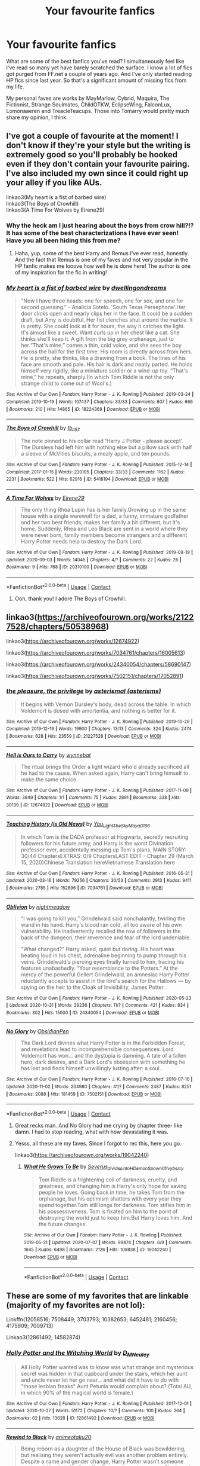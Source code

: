 #+TITLE: Your favourite fanfics

* Your favourite fanfics
:PROPERTIES:
:Author: KinkyQueen96
:Score: 13
:DateUnix: 1605367726.0
:DateShort: 2020-Nov-14
:FlairText: Recommendation
:END:
What are some of the best fanfics you've read? I simultaneously feel like I've read so many yet have barely scratched the surface. I know a lot of fics got purged from FF.net a couple of years ago. And I've only started reading HP fics since last year. So that's a significant amount of missing fics from my life.

My personal faves are works by MayMarlow, Cybrid, Maquira, The Fictionist, Strange Soulmates, ChildOTKW, EclipseWing, FalconLux, Lomonaaeren and TreacleTeacups. Those into Tomarry would pretty much share my opinion, I think.


** I've got a couple of favourite at the moment! I don't know if they're your style but the writing is extremely good so you'll probably be hooked even if they don't contain your favourite pairing. I've also included my own since it could right up your alley if you like AUs.

linkao3(My heart is a fist of barbed wire)\\
linkao3(The Boys of Crowhill)\\
linkao3(A Time For Wolves by Eirene29)
:PROPERTIES:
:Author: IreneC29
:Score: 2
:DateUnix: 1605370233.0
:DateShort: 2020-Nov-14
:END:

*** Why the heck am I just hearing about the boys from crow hill?!? It has some of the best characterizations I have ever seen! Have you all been hiding this from me?
:PROPERTIES:
:Author: Ole_oxenfree
:Score: 3
:DateUnix: 1605392879.0
:DateShort: 2020-Nov-15
:END:

**** Haha, yup, some of the best Harry and Remus I've ever read, honestly. And the fact that Remus is one of my faves and not very popular in the HP fanfic makes me looove how well he is done here! The author is one of my inspiration for the fic in writing!
:PROPERTIES:
:Author: IreneC29
:Score: 3
:DateUnix: 1605395698.0
:DateShort: 2020-Nov-15
:END:


*** [[https://archiveofourown.org/works/18224369][*/My heart is a fist of barbed wire/*]] by [[https://www.archiveofourown.org/users/dwellingondreams/pseuds/dwellingondreams][/dwellingondreams/]]

#+begin_quote
  "Now I have three heads: one for speech, one for sex, and one for second guessing." - Analicia Sotelo. 'South Texas Persephone'.Her door clicks open and nearly clips her in the face. It could be a sudden draft, but Amy is doubtful. Her fist clenches shut around the marble. It is pretty. She could look at it for hours, the way it catches the light. It's almost like a sweet. Want curls up in her chest like a cat. She thinks she'll keep it. A gift from the big grey orphanage, just to her.“That's mine,” comes a thin, cold voice, and she sees the boy across the hall for the first time. His room is directly across from hers. He is pretty, she thinks, like a drawing from a book. The lines of his face are smooth and pale. His hair is dark and neatly parted. He holds himself very rigidly, like a miniature soldier or a wind-up toy. “That's mine,” he repeats, sharply.(In which Tom Riddle is not the only strange child to come out of Wool's.)
#+end_quote

^{/Site/:} ^{Archive} ^{of} ^{Our} ^{Own} ^{*|*} ^{/Fandom/:} ^{Harry} ^{Potter} ^{-} ^{J.} ^{K.} ^{Rowling} ^{*|*} ^{/Published/:} ^{2019-03-24} ^{*|*} ^{/Completed/:} ^{2019-10-19} ^{*|*} ^{/Words/:} ^{107437} ^{*|*} ^{/Chapters/:} ^{33/33} ^{*|*} ^{/Comments/:} ^{607} ^{*|*} ^{/Kudos/:} ^{666} ^{*|*} ^{/Bookmarks/:} ^{210} ^{*|*} ^{/Hits/:} ^{14865} ^{*|*} ^{/ID/:} ^{18224369} ^{*|*} ^{/Download/:} ^{[[https://archiveofourown.org/downloads/18224369/My%20heart%20is%20a%20fist%20of.epub?updated_at=1599428598][EPUB]]} ^{or} ^{[[https://archiveofourown.org/downloads/18224369/My%20heart%20is%20a%20fist%20of.mobi?updated_at=1599428598][MOBI]]}

--------------

[[https://archiveofourown.org/works/5418194][*/The Boys of Crowhill/*]] by [[https://www.archiveofourown.org/users/tb_ll57/pseuds/tb_ll57][/tb_ll57/]]

#+begin_quote
  The note pinned to his collar read 'Harry J Potter - please accept'. The Dursleys had left him with nothing else but a pillow sack with half a sleeve of McVities biscuits, a mealy apple, and ten pounds.
#+end_quote

^{/Site/:} ^{Archive} ^{of} ^{Our} ^{Own} ^{*|*} ^{/Fandom/:} ^{Harry} ^{Potter} ^{-} ^{J.} ^{K.} ^{Rowling} ^{*|*} ^{/Published/:} ^{2015-12-14} ^{*|*} ^{/Completed/:} ^{2017-01-15} ^{*|*} ^{/Words/:} ^{230195} ^{*|*} ^{/Chapters/:} ^{33/33} ^{*|*} ^{/Comments/:} ^{1162} ^{*|*} ^{/Kudos/:} ^{2231} ^{*|*} ^{/Bookmarks/:} ^{522} ^{*|*} ^{/Hits/:} ^{62916} ^{*|*} ^{/ID/:} ^{5418194} ^{*|*} ^{/Download/:} ^{[[https://archiveofourown.org/downloads/5418194/The%20Boys%20of%20Crowhill.epub?updated_at=1602362627][EPUB]]} ^{or} ^{[[https://archiveofourown.org/downloads/5418194/The%20Boys%20of%20Crowhill.mobi?updated_at=1602362627][MOBI]]}

--------------

[[https://archiveofourown.org/works/20310100][*/A Time For Wolves/*]] by [[https://www.archiveofourown.org/users/Eirene29/pseuds/Eirene29][/Eirene29/]]

#+begin_quote
  The only thing Rhea Lupin has is her family.Growing up in the same house with a single werewolf for a dad, a funny, immature godfather and her two best friends, makes her family a bit different, but it's home. Suddenly, Rhea and Leo Black are sent in a world where they were never born, family members become strangers and a different Harry Potter needs help to destroy the Dark Lord.
#+end_quote

^{/Site/:} ^{Archive} ^{of} ^{Our} ^{Own} ^{*|*} ^{/Fandom/:} ^{Harry} ^{Potter} ^{-} ^{J.} ^{K.} ^{Rowling} ^{*|*} ^{/Published/:} ^{2019-08-19} ^{*|*} ^{/Updated/:} ^{2020-09-03} ^{*|*} ^{/Words/:} ^{14045} ^{*|*} ^{/Chapters/:} ^{4/?} ^{*|*} ^{/Comments/:} ^{22} ^{*|*} ^{/Kudos/:} ^{26} ^{*|*} ^{/Bookmarks/:} ^{9} ^{*|*} ^{/Hits/:} ^{768} ^{*|*} ^{/ID/:} ^{20310100} ^{*|*} ^{/Download/:} ^{[[https://archiveofourown.org/downloads/20310100/A%20Time%20For%20Wolves.epub?updated_at=1601742743][EPUB]]} ^{or} ^{[[https://archiveofourown.org/downloads/20310100/A%20Time%20For%20Wolves.mobi?updated_at=1601742743][MOBI]]}

--------------

*FanfictionBot*^{2.0.0-beta} | [[https://github.com/FanfictionBot/reddit-ffn-bot/wiki/Usage][Usage]] | [[https://www.reddit.com/message/compose?to=tusing][Contact]]
:PROPERTIES:
:Author: FanfictionBot
:Score: 2
:DateUnix: 1605370259.0
:DateShort: 2020-Nov-14
:END:

**** Ooh, thank you! I adore The Boys of Crowhill.
:PROPERTIES:
:Author: KinkyQueen96
:Score: 3
:DateUnix: 1605371574.0
:DateShort: 2020-Nov-14
:END:


** linkao3([[https://archiveofourown.org/works/21227528/chapters/50538968]])

linkao3([[https://archiveofourown.org/works/12674922]])

linkao3([[https://archiveofourown.org/works/7034761/chapters/16005613]])

linkao3([[https://archiveofourown.org/works/24340054/chapters/58690147]])

linkao3([[https://archiveofourown.org/works/7502151/chapters/17052891]])
:PROPERTIES:
:Author: Llolola
:Score: 1
:DateUnix: 1605373324.0
:DateShort: 2020-Nov-14
:END:

*** [[https://archiveofourown.org/works/21227528][*/the pleasure, the privilege/*]] by [[https://www.archiveofourown.org/users/asterisms/pseuds/asterismal][/asterismal (asterisms)/]]

#+begin_quote
  It begins with Vernon Dursley's body, dead across the table.  In which Voldemort is dosed with amortentia, and nothing is better for it.
#+end_quote

^{/Site/:} ^{Archive} ^{of} ^{Our} ^{Own} ^{*|*} ^{/Fandom/:} ^{Harry} ^{Potter} ^{-} ^{J.} ^{K.} ^{Rowling} ^{*|*} ^{/Published/:} ^{2019-10-29} ^{*|*} ^{/Completed/:} ^{2019-12-19} ^{*|*} ^{/Words/:} ^{19900} ^{*|*} ^{/Chapters/:} ^{13/13} ^{*|*} ^{/Comments/:} ^{324} ^{*|*} ^{/Kudos/:} ^{2474} ^{*|*} ^{/Bookmarks/:} ^{628} ^{*|*} ^{/Hits/:} ^{23559} ^{*|*} ^{/ID/:} ^{21227528} ^{*|*} ^{/Download/:} ^{[[https://archiveofourown.org/downloads/21227528/the%20pleasure%20the.epub?updated_at=1605115318][EPUB]]} ^{or} ^{[[https://archiveofourown.org/downloads/21227528/the%20pleasure%20the.mobi?updated_at=1605115318][MOBI]]}

--------------

[[https://archiveofourown.org/works/12674922][*/Hell is Ours to Carry/*]] by [[https://www.archiveofourown.org/users/wynnebat/pseuds/wynnebat][/wynnebat/]]

#+begin_quote
  The ritual brings the Order a light wizard who'd already sacrificed all he had to the cause. When asked again, Harry can't bring himself to make the same choice.
#+end_quote

^{/Site/:} ^{Archive} ^{of} ^{Our} ^{Own} ^{*|*} ^{/Fandom/:} ^{Harry} ^{Potter} ^{-} ^{J.} ^{K.} ^{Rowling} ^{*|*} ^{/Published/:} ^{2017-11-09} ^{*|*} ^{/Words/:} ^{3849} ^{*|*} ^{/Chapters/:} ^{1/1} ^{*|*} ^{/Comments/:} ^{75} ^{*|*} ^{/Kudos/:} ^{2891} ^{*|*} ^{/Bookmarks/:} ^{338} ^{*|*} ^{/Hits/:} ^{30139} ^{*|*} ^{/ID/:} ^{12674922} ^{*|*} ^{/Download/:} ^{[[https://archiveofourown.org/downloads/12674922/Hell%20is%20Ours%20to%20Carry.epub?updated_at=1599592901][EPUB]]} ^{or} ^{[[https://archiveofourown.org/downloads/12674922/Hell%20is%20Ours%20to%20Carry.mobi?updated_at=1599592901][MOBI]]}

--------------

[[https://archiveofourown.org/works/7034761][*/Teaching History (is Old News)/*]] by [[https://www.archiveofourown.org/users/You_Light_The_Sky/pseuds/You_Light_The_Sky/users/Maya_0196/pseuds/Maya_0196][/You_Light_The_SkyMaya_0196/]]

#+begin_quote
  In which Tom is the DADA professor at Hogwarts, secretly recruiting followers for his future army, and Harry is the worst Divination professor ever, accidentally messing up Tom's plans. MAIN STORY: 30/44 ChaptersEXTRAS: 0/9 ChaptersLAST EDIT - Chapter 29 (March 15, 2020)Chinese Translation hereVietnamese Translation here
#+end_quote

^{/Site/:} ^{Archive} ^{of} ^{Our} ^{Own} ^{*|*} ^{/Fandom/:} ^{Harry} ^{Potter} ^{-} ^{J.} ^{K.} ^{Rowling} ^{*|*} ^{/Published/:} ^{2016-05-31} ^{*|*} ^{/Updated/:} ^{2020-03-16} ^{*|*} ^{/Words/:} ^{79256} ^{*|*} ^{/Chapters/:} ^{30/53} ^{*|*} ^{/Comments/:} ^{2913} ^{*|*} ^{/Kudos/:} ^{9411} ^{*|*} ^{/Bookmarks/:} ^{2785} ^{*|*} ^{/Hits/:} ^{152896} ^{*|*} ^{/ID/:} ^{7034761} ^{*|*} ^{/Download/:} ^{[[https://archiveofourown.org/downloads/7034761/Teaching%20History%20is%20Old.epub?updated_at=1602590978][EPUB]]} ^{or} ^{[[https://archiveofourown.org/downloads/7034761/Teaching%20History%20is%20Old.mobi?updated_at=1602590978][MOBI]]}

--------------

[[https://archiveofourown.org/works/24340054][*/Oblivion/*]] by [[https://www.archiveofourown.org/users/nightmeadow/pseuds/nightmeadow][/nightmeadow/]]

#+begin_quote
  “I was going to kill you,” Grindelwald said nonchalantly, twirling the wand in his hand. Harry's blood ran cold, all too aware of his own vulnerability. He inadvertently recalled the row of followers in the back of the dungeon, their reverence and fear of the lord undeniable.

  "What changed?" Harry asked, quiet but daring. His heart was beating loud in his chest, adrenaline beginning to pump through his veins. Grindelwald's piercing eyes finally turned to him, tracing his features unabashedly. “Your resemblance to the Potters.” At the mercy of the powerful Gellert Grindelwald, an amnesiac Harry Potter reluctantly accepts to assist in the lord's search for the Hallows --- by spying on the heir to the Cloak of Invisibility, James Potter.
#+end_quote

^{/Site/:} ^{Archive} ^{of} ^{Our} ^{Own} ^{*|*} ^{/Fandom/:} ^{Harry} ^{Potter} ^{-} ^{J.} ^{K.} ^{Rowling} ^{*|*} ^{/Published/:} ^{2020-05-23} ^{*|*} ^{/Updated/:} ^{2020-10-31} ^{*|*} ^{/Words/:} ^{39236} ^{*|*} ^{/Chapters/:} ^{11/?} ^{*|*} ^{/Comments/:} ^{421} ^{*|*} ^{/Kudos/:} ^{834} ^{*|*} ^{/Bookmarks/:} ^{302} ^{*|*} ^{/Hits/:} ^{15000} ^{*|*} ^{/ID/:} ^{24340054} ^{*|*} ^{/Download/:} ^{[[https://archiveofourown.org/downloads/24340054/Oblivion.epub?updated_at=1604630599][EPUB]]} ^{or} ^{[[https://archiveofourown.org/downloads/24340054/Oblivion.mobi?updated_at=1604630599][MOBI]]}

--------------

[[https://archiveofourown.org/works/7502151][*/No Glory/*]] by [[https://www.archiveofourown.org/users/ObsidianPen/pseuds/ObsidianPen][/ObsidianPen/]]

#+begin_quote
  The Dark Lord divines what Harry Potter is in the Forbidden Forest, and revelations lead to incomprehensible consequences. Lord Voldemort has won... and the dystopia is damning. A tale of a fallen hero, dark desires, and a Dark Lord's obsession with something he has lost and finds himself unwillingly lusting after: a soul.
#+end_quote

^{/Site/:} ^{Archive} ^{of} ^{Our} ^{Own} ^{*|*} ^{/Fandom/:} ^{Harry} ^{Potter} ^{-} ^{J.} ^{K.} ^{Rowling} ^{*|*} ^{/Published/:} ^{2016-07-16} ^{*|*} ^{/Updated/:} ^{2020-11-02} ^{*|*} ^{/Words/:} ^{204980} ^{*|*} ^{/Chapters/:} ^{41/?} ^{*|*} ^{/Comments/:} ^{2487} ^{*|*} ^{/Kudos/:} ^{8251} ^{*|*} ^{/Bookmarks/:} ^{2088} ^{*|*} ^{/Hits/:} ^{181459} ^{*|*} ^{/ID/:} ^{7502151} ^{*|*} ^{/Download/:} ^{[[https://archiveofourown.org/downloads/7502151/No%20Glory.epub?updated_at=1604338927][EPUB]]} ^{or} ^{[[https://archiveofourown.org/downloads/7502151/No%20Glory.mobi?updated_at=1604338927][MOBI]]}

--------------

*FanfictionBot*^{2.0.0-beta} | [[https://github.com/FanfictionBot/reddit-ffn-bot/wiki/Usage][Usage]] | [[https://www.reddit.com/message/compose?to=tusing][Contact]]
:PROPERTIES:
:Author: FanfictionBot
:Score: 2
:DateUnix: 1605373359.0
:DateShort: 2020-Nov-14
:END:

**** Great recks man. And No Glory had me crying by chapter three- like damn. I had to stop reading, what with how devastating it was.
:PROPERTIES:
:Author: GwainesKnightlyBalls
:Score: 1
:DateUnix: 1605418777.0
:DateShort: 2020-Nov-15
:END:


**** Yesss, all these are my faves. Since I forgot to rec this, here you go.

linkao3([[https://archiveofourown.org/works/19042240]])
:PROPERTIES:
:Author: KinkyQueen96
:Score: 1
:DateUnix: 1605420081.0
:DateShort: 2020-Nov-15
:END:

***** [[https://archiveofourown.org/works/19042240][*/What He Grows To Be/*]] by [[https://www.archiveofourown.org/users/Severus_divides_into_H/pseuds/Severus_divides_into_H/users/DemonSpawn_01/pseuds/DemonSpawn_01/users/Ivyberry/pseuds/Ivyberry][/Severus_divides_into_HDemonSpawn_01Ivyberry/]]

#+begin_quote
  Tom Riddle is a frightening coil of darkness, cruelty, and greatness, and changing him is Harry's only hope for saving people he loves. Going back in time, he takes Tom from the orphanage, but his optimism shatters with every year they spend together.Tom still longs for darkness. Tom stifles him in his possessiveness. Tom is fixated on him to the point of destroying the world just to keep him.But Harry loves him. And the future changes.
#+end_quote

^{/Site/:} ^{Archive} ^{of} ^{Our} ^{Own} ^{*|*} ^{/Fandom/:} ^{Harry} ^{Potter} ^{-} ^{J.} ^{K.} ^{Rowling} ^{*|*} ^{/Published/:} ^{2019-05-31} ^{*|*} ^{/Updated/:} ^{2020-07-07} ^{*|*} ^{/Words/:} ^{99474} ^{*|*} ^{/Chapters/:} ^{6/9} ^{*|*} ^{/Comments/:} ^{1645} ^{*|*} ^{/Kudos/:} ^{6498} ^{*|*} ^{/Bookmarks/:} ^{2126} ^{*|*} ^{/Hits/:} ^{109838} ^{*|*} ^{/ID/:} ^{19042240} ^{*|*} ^{/Download/:} ^{[[https://archiveofourown.org/downloads/19042240/What%20He%20Grows%20To%20Be.epub?updated_at=1605205036][EPUB]]} ^{or} ^{[[https://archiveofourown.org/downloads/19042240/What%20He%20Grows%20To%20Be.mobi?updated_at=1605205036][MOBI]]}

--------------

*FanfictionBot*^{2.0.0-beta} | [[https://github.com/FanfictionBot/reddit-ffn-bot/wiki/Usage][Usage]] | [[https://www.reddit.com/message/compose?to=tusing][Contact]]
:PROPERTIES:
:Author: FanfictionBot
:Score: 2
:DateUnix: 1605420097.0
:DateShort: 2020-Nov-15
:END:


** These are some of my favorites that are linkable (majority of my favorites are not lol):

Linkffn(12058516; 7508449; 3703793; 10382653; 6452481; 2160456; 4175909; 7009713)

Linkao3(12861492; 14582874)
:PROPERTIES:
:Author: kayjayme813
:Score: 1
:DateUnix: 1605391261.0
:DateShort: 2020-Nov-15
:END:

*** [[https://archiveofourown.org/works/12861492][*/Holly Potter and the Witching World/*]] by [[https://www.archiveofourown.org/users/D_M_Nealey/pseuds/D_M_Nealey][/D_M_Nealey/]]

#+begin_quote
  All Holly Potter wanted was to know was what strange and mysterious secret was hidden in that cupboard under the stairs, which her aunt and uncle never let her go near... and what did it have to do with "those lesbian freaks" Aunt Petunia would complain about? (Total AU, in which 90% of the magical world is female.)
#+end_quote

^{/Site/:} ^{Archive} ^{of} ^{Our} ^{Own} ^{*|*} ^{/Fandom/:} ^{Harry} ^{Potter} ^{-} ^{J.} ^{K.} ^{Rowling} ^{*|*} ^{/Published/:} ^{2017-12-01} ^{*|*} ^{/Updated/:} ^{2020-10-27} ^{*|*} ^{/Words/:} ^{51172} ^{*|*} ^{/Chapters/:} ^{10/?} ^{*|*} ^{/Comments/:} ^{100} ^{*|*} ^{/Kudos/:} ^{264} ^{*|*} ^{/Bookmarks/:} ^{62} ^{*|*} ^{/Hits/:} ^{13628} ^{*|*} ^{/ID/:} ^{12861492} ^{*|*} ^{/Download/:} ^{[[https://archiveofourown.org/downloads/12861492/Holly%20Potter%20and%20the.epub?updated_at=1603798113][EPUB]]} ^{or} ^{[[https://archiveofourown.org/downloads/12861492/Holly%20Potter%20and%20the.mobi?updated_at=1603798113][MOBI]]}

--------------

[[https://archiveofourown.org/works/14582874][*/Rewind to Black/*]] by [[https://www.archiveofourown.org/users/animeotaku20/pseuds/animeotaku20][/animeotaku20/]]

#+begin_quote
  Being reborn as a daughter of the House of Black was bewildering, but realising they weren't actually evil was another problem entirely. Despite a name and gender change, Harry Potter wasn't someone who would let their family suffer for no reason. Lyra was a Black, and Blacks protect their own.
#+end_quote

^{/Site/:} ^{Archive} ^{of} ^{Our} ^{Own} ^{*|*} ^{/Fandom/:} ^{Harry} ^{Potter} ^{-} ^{J.} ^{K.} ^{Rowling} ^{*|*} ^{/Published/:} ^{2018-05-08} ^{*|*} ^{/Updated/:} ^{2020-04-27} ^{*|*} ^{/Words/:} ^{81847} ^{*|*} ^{/Chapters/:} ^{13/?} ^{*|*} ^{/Comments/:} ^{724} ^{*|*} ^{/Kudos/:} ^{3041} ^{*|*} ^{/Bookmarks/:} ^{1374} ^{*|*} ^{/Hits/:} ^{56537} ^{*|*} ^{/ID/:} ^{14582874} ^{*|*} ^{/Download/:} ^{[[https://archiveofourown.org/downloads/14582874/Rewind%20to%20Black.epub?updated_at=1588012125][EPUB]]} ^{or} ^{[[https://archiveofourown.org/downloads/14582874/Rewind%20to%20Black.mobi?updated_at=1588012125][MOBI]]}

--------------

[[https://www.fanfiction.net/s/12058516/1/][*/The Reclamation of Black Magic/*]] by [[https://www.fanfiction.net/u/5869599/ShayaLonnie][/ShayaLonnie/]]

#+begin_quote
  Harry Potter's family isn't only at Number 4 Privet Drive. Unaware to even Dumbledore, an upheaval is approaching. The Ancient and Noble House of Black is reclaiming their power and changing the future of the magical world. *Updated Sporadically---Not Abandoned*
#+end_quote

^{/Site/:} ^{fanfiction.net} ^{*|*} ^{/Category/:} ^{Harry} ^{Potter} ^{*|*} ^{/Rated/:} ^{Fiction} ^{M} ^{*|*} ^{/Chapters/:} ^{39} ^{*|*} ^{/Words/:} ^{199,026} ^{*|*} ^{/Reviews/:} ^{8,434} ^{*|*} ^{/Favs/:} ^{11,465} ^{*|*} ^{/Follows/:} ^{15,588} ^{*|*} ^{/Updated/:} ^{3/14/2019} ^{*|*} ^{/Published/:} ^{7/19/2016} ^{*|*} ^{/id/:} ^{12058516} ^{*|*} ^{/Language/:} ^{English} ^{*|*} ^{/Genre/:} ^{Family/Drama} ^{*|*} ^{/Characters/:} ^{<Harry} ^{P.,} ^{Hermione} ^{G.>} ^{Sirius} ^{B.,} ^{Dorea} ^{Black/Potter} ^{*|*} ^{/Download/:} ^{[[http://www.ff2ebook.com/old/ffn-bot/index.php?id=12058516&source=ff&filetype=epub][EPUB]]} ^{or} ^{[[http://www.ff2ebook.com/old/ffn-bot/index.php?id=12058516&source=ff&filetype=mobi][MOBI]]}

--------------

[[https://www.fanfiction.net/s/7508449/1/][*/Session Transcripts/*]] by [[https://www.fanfiction.net/u/1715129/lastcrazyhorn][/lastcrazyhorn/]]

#+begin_quote
  What happens when a brain damaged Harry and a transgender Hermione both get sorted into Slytherin? Snape's not sure, but he thinks it's likely to be an interesting term. This story follows various first years through the trials of their first year.
#+end_quote

^{/Site/:} ^{fanfiction.net} ^{*|*} ^{/Category/:} ^{Harry} ^{Potter} ^{*|*} ^{/Rated/:} ^{Fiction} ^{T} ^{*|*} ^{/Chapters/:} ^{25} ^{*|*} ^{/Words/:} ^{134,660} ^{*|*} ^{/Reviews/:} ^{2,587} ^{*|*} ^{/Favs/:} ^{4,276} ^{*|*} ^{/Follows/:} ^{4,791} ^{*|*} ^{/Updated/:} ^{7/8/2017} ^{*|*} ^{/Published/:} ^{10/30/2011} ^{*|*} ^{/id/:} ^{7508449} ^{*|*} ^{/Language/:} ^{English} ^{*|*} ^{/Genre/:} ^{Hurt/Comfort/Friendship} ^{*|*} ^{/Characters/:} ^{Severus} ^{S.,} ^{Harry} ^{P.} ^{*|*} ^{/Download/:} ^{[[http://www.ff2ebook.com/old/ffn-bot/index.php?id=7508449&source=ff&filetype=epub][EPUB]]} ^{or} ^{[[http://www.ff2ebook.com/old/ffn-bot/index.php?id=7508449&source=ff&filetype=mobi][MOBI]]}

--------------

[[https://www.fanfiction.net/s/3703793/1/][*/The Unbreakable Vow/*]] by [[https://www.fanfiction.net/u/16429/Ash-Darklighter][/Ash Darklighter/]]

#+begin_quote
  Strange lights are seen across a deserted country lane. The wizarding world is calling him home.
#+end_quote

^{/Site/:} ^{fanfiction.net} ^{*|*} ^{/Category/:} ^{Harry} ^{Potter} ^{*|*} ^{/Rated/:} ^{Fiction} ^{T} ^{*|*} ^{/Chapters/:} ^{37} ^{*|*} ^{/Words/:} ^{264,559} ^{*|*} ^{/Reviews/:} ^{1,766} ^{*|*} ^{/Favs/:} ^{1,973} ^{*|*} ^{/Follows/:} ^{2,150} ^{*|*} ^{/Updated/:} ^{2/24/2013} ^{*|*} ^{/Published/:} ^{8/5/2007} ^{*|*} ^{/id/:} ^{3703793} ^{*|*} ^{/Language/:} ^{English} ^{*|*} ^{/Genre/:} ^{Drama/Romance} ^{*|*} ^{/Characters/:} ^{Harry} ^{P.,} ^{Ginny} ^{W.} ^{*|*} ^{/Download/:} ^{[[http://www.ff2ebook.com/old/ffn-bot/index.php?id=3703793&source=ff&filetype=epub][EPUB]]} ^{or} ^{[[http://www.ff2ebook.com/old/ffn-bot/index.php?id=3703793&source=ff&filetype=mobi][MOBI]]}

--------------

[[https://www.fanfiction.net/s/10382653/1/][*/Blood Binding/*]] by [[https://www.fanfiction.net/u/4636104/SphinxScribe][/SphinxScribe/]]

#+begin_quote
  The blood magic used in Little Hangleton Graveyard does more than grant Lord Voldemort bodily form; it also brings Lily and James Potter back from the dead. OoTP AU but follows OoTP closely. Lily/James, Jily
#+end_quote

^{/Site/:} ^{fanfiction.net} ^{*|*} ^{/Category/:} ^{Harry} ^{Potter} ^{*|*} ^{/Rated/:} ^{Fiction} ^{T} ^{*|*} ^{/Chapters/:} ^{43} ^{*|*} ^{/Words/:} ^{114,345} ^{*|*} ^{/Reviews/:} ^{1,133} ^{*|*} ^{/Favs/:} ^{2,428} ^{*|*} ^{/Follows/:} ^{1,349} ^{*|*} ^{/Updated/:} ^{7/8/2014} ^{*|*} ^{/Published/:} ^{5/27/2014} ^{*|*} ^{/Status/:} ^{Complete} ^{*|*} ^{/id/:} ^{10382653} ^{*|*} ^{/Language/:} ^{English} ^{*|*} ^{/Genre/:} ^{Family/Friendship} ^{*|*} ^{/Characters/:} ^{<James} ^{P.,} ^{Lily} ^{Evans} ^{P.>} ^{Harry} ^{P.,} ^{Sirius} ^{B.} ^{*|*} ^{/Download/:} ^{[[http://www.ff2ebook.com/old/ffn-bot/index.php?id=10382653&source=ff&filetype=epub][EPUB]]} ^{or} ^{[[http://www.ff2ebook.com/old/ffn-bot/index.php?id=10382653&source=ff&filetype=mobi][MOBI]]}

--------------

[[https://www.fanfiction.net/s/6452481/1/][*/Gryffindors Never Die/*]] by [[https://www.fanfiction.net/u/1004602/ChipmonkOnSpeed][/ChipmonkOnSpeed/]]

#+begin_quote
  Harry and Ron, both 58 and both alcoholics, are sent back to their 4th year and given a chance to do everything again. Will they be able to do it right this time? Or will history repeat itself? Canon to Epilogue, then not so much... (Reworked)
#+end_quote

^{/Site/:} ^{fanfiction.net} ^{*|*} ^{/Category/:} ^{Harry} ^{Potter} ^{*|*} ^{/Rated/:} ^{Fiction} ^{M} ^{*|*} ^{/Chapters/:} ^{18} ^{*|*} ^{/Words/:} ^{74,394} ^{*|*} ^{/Reviews/:} ^{729} ^{*|*} ^{/Favs/:} ^{3,830} ^{*|*} ^{/Follows/:} ^{1,195} ^{*|*} ^{/Updated/:} ^{12/29/2010} ^{*|*} ^{/Published/:} ^{11/4/2010} ^{*|*} ^{/Status/:} ^{Complete} ^{*|*} ^{/id/:} ^{6452481} ^{*|*} ^{/Language/:} ^{English} ^{*|*} ^{/Genre/:} ^{Humor/Friendship} ^{*|*} ^{/Characters/:} ^{Harry} ^{P.,} ^{Ron} ^{W.} ^{*|*} ^{/Download/:} ^{[[http://www.ff2ebook.com/old/ffn-bot/index.php?id=6452481&source=ff&filetype=epub][EPUB]]} ^{or} ^{[[http://www.ff2ebook.com/old/ffn-bot/index.php?id=6452481&source=ff&filetype=mobi][MOBI]]}

--------------

*FanfictionBot*^{2.0.0-beta} | [[https://github.com/FanfictionBot/reddit-ffn-bot/wiki/Usage][Usage]] | [[https://www.reddit.com/message/compose?to=tusing][Contact]]
:PROPERTIES:
:Author: FanfictionBot
:Score: 3
:DateUnix: 1605391297.0
:DateShort: 2020-Nov-15
:END:

**** Oh thank you. I haven't read any of these so I'm excited. I remember reading a ShayaLonnie story with the main pairing Hermione/James.
:PROPERTIES:
:Author: KinkyQueen96
:Score: 2
:DateUnix: 1605420192.0
:DateShort: 2020-Nov-15
:END:


** What he grows to be ( harrytom)

What souls are made of ( harrytom)

My soul not ( harrytom)

Unlikely ( harrytom)

Transfigurations by Resonant ( drarry)

The truth about Harry

At your service ( drarry)
:PROPERTIES:
:Author: Agora1992
:Score: 1
:DateUnix: 1605402576.0
:DateShort: 2020-Nov-15
:END:

*** Links please bro?
:PROPERTIES:
:Author: GwainesKnightlyBalls
:Score: 1
:DateUnix: 1605419029.0
:DateShort: 2020-Nov-15
:END:

**** [[https://archiveofourown.org/works/59676?view_adult=true]]

[[https://archiveofourown.org/works/11449983]]

[[https://archiveofourown.org/works/100528]]

[[https://archiveofourown.org/works/319257/chapters/513333]]
:PROPERTIES:
:Author: Agora1992
:Score: 2
:DateUnix: 1605434502.0
:DateShort: 2020-Nov-15
:END:


**** linkao3([[https://archiveofourown.org/works/19042240]])

linkao3([[https://archiveofourown.org/works/17658731]])

linkao3([[https://archiveofourown.org/works/19121131]])
:PROPERTIES:
:Author: KinkyQueen96
:Score: 1
:DateUnix: 1605419968.0
:DateShort: 2020-Nov-15
:END:

***** [[https://archiveofourown.org/works/19042240][*/What He Grows To Be/*]] by [[https://www.archiveofourown.org/users/Severus_divides_into_H/pseuds/Severus_divides_into_H/users/DemonSpawn_01/pseuds/DemonSpawn_01/users/Ivyberry/pseuds/Ivyberry][/Severus_divides_into_HDemonSpawn_01Ivyberry/]]

#+begin_quote
  Tom Riddle is a frightening coil of darkness, cruelty, and greatness, and changing him is Harry's only hope for saving people he loves. Going back in time, he takes Tom from the orphanage, but his optimism shatters with every year they spend together.Tom still longs for darkness. Tom stifles him in his possessiveness. Tom is fixated on him to the point of destroying the world just to keep him.But Harry loves him. And the future changes.
#+end_quote

^{/Site/:} ^{Archive} ^{of} ^{Our} ^{Own} ^{*|*} ^{/Fandom/:} ^{Harry} ^{Potter} ^{-} ^{J.} ^{K.} ^{Rowling} ^{*|*} ^{/Published/:} ^{2019-05-31} ^{*|*} ^{/Updated/:} ^{2020-07-07} ^{*|*} ^{/Words/:} ^{99474} ^{*|*} ^{/Chapters/:} ^{6/9} ^{*|*} ^{/Comments/:} ^{1645} ^{*|*} ^{/Kudos/:} ^{6498} ^{*|*} ^{/Bookmarks/:} ^{2126} ^{*|*} ^{/Hits/:} ^{109838} ^{*|*} ^{/ID/:} ^{19042240} ^{*|*} ^{/Download/:} ^{[[https://archiveofourown.org/downloads/19042240/What%20He%20Grows%20To%20Be.epub?updated_at=1605205036][EPUB]]} ^{or} ^{[[https://archiveofourown.org/downloads/19042240/What%20He%20Grows%20To%20Be.mobi?updated_at=1605205036][MOBI]]}

--------------

[[https://archiveofourown.org/works/17658731][*/What Souls Are Made Of/*]] by [[https://www.archiveofourown.org/users/Emeralds_and_Lilies/pseuds/Emeralds_and_Lilies][/Emeralds_and_Lilies/]]

#+begin_quote
  A mysterious object in Bellatrix's vault sends Harry, Ron and Hermione spinning into the past and to a Hogwarts like none they know. Posing as students, Harry catches the eye of the Head Boy, Tom Riddle, who is nothing like the Voldemort of the future. He's charming and sly and manipulative; both brillant and deadly. It isn't long before they're tangled in a game more intricate than anything before. A game of heightened stakes, of tension, and the odds are stacked against Harry. With the threads of the future unravelling, can Harry make it out intact? And what is the cost, of truly getting close to Tom?
#+end_quote

^{/Site/:} ^{Archive} ^{of} ^{Our} ^{Own} ^{*|*} ^{/Fandom/:} ^{Harry} ^{Potter} ^{-} ^{J.} ^{K.} ^{Rowling} ^{*|*} ^{/Published/:} ^{2019-02-04} ^{*|*} ^{/Updated/:} ^{2020-10-20} ^{*|*} ^{/Words/:} ^{198115} ^{*|*} ^{/Chapters/:} ^{38/?} ^{*|*} ^{/Comments/:} ^{2471} ^{*|*} ^{/Kudos/:} ^{5567} ^{*|*} ^{/Bookmarks/:} ^{1340} ^{*|*} ^{/Hits/:} ^{121650} ^{*|*} ^{/ID/:} ^{17658731} ^{*|*} ^{/Download/:} ^{[[https://archiveofourown.org/downloads/17658731/What%20Souls%20Are%20Made%20Of.epub?updated_at=1603219319][EPUB]]} ^{or} ^{[[https://archiveofourown.org/downloads/17658731/What%20Souls%20Are%20Made%20Of.mobi?updated_at=1603219319][MOBI]]}

--------------

[[https://archiveofourown.org/works/19121131][*/My Soul Not/*]] by [[https://www.archiveofourown.org/users/You_Light_The_Sky/pseuds/You_Light_The_Sky/users/DandelionAdrian/pseuds/Jellyfish][/You_Light_The_SkyJellyfish (DandelionAdrian)/]]

#+begin_quote
  The pieces of Tom Riddle's soul follow Harry, even after Voldemort has long died. Harry would like Tom to stop possessing the people around him just to chat to Harry. For an anon on tumblr who wanted 10 moments of Tomarry.
#+end_quote

^{/Site/:} ^{Archive} ^{of} ^{Our} ^{Own} ^{*|*} ^{/Fandom/:} ^{Harry} ^{Potter} ^{-} ^{J.} ^{K.} ^{Rowling} ^{*|*} ^{/Published/:} ^{2019-06-07} ^{*|*} ^{/Words/:} ^{2872} ^{*|*} ^{/Chapters/:} ^{1/1} ^{*|*} ^{/Comments/:} ^{93} ^{*|*} ^{/Kudos/:} ^{1349} ^{*|*} ^{/Bookmarks/:} ^{278} ^{*|*} ^{/Hits/:} ^{8486} ^{*|*} ^{/ID/:} ^{19121131} ^{*|*} ^{/Download/:} ^{[[https://archiveofourown.org/downloads/19121131/My%20Soul%20Not.epub?updated_at=1585628979][EPUB]]} ^{or} ^{[[https://archiveofourown.org/downloads/19121131/My%20Soul%20Not.mobi?updated_at=1585628979][MOBI]]}

--------------

*FanfictionBot*^{2.0.0-beta} | [[https://github.com/FanfictionBot/reddit-ffn-bot/wiki/Usage][Usage]] | [[https://www.reddit.com/message/compose?to=tusing][Contact]]
:PROPERTIES:
:Author: FanfictionBot
:Score: 1
:DateUnix: 1605419984.0
:DateShort: 2020-Nov-15
:END:


***** Thanks bra
:PROPERTIES:
:Author: GwainesKnightlyBalls
:Score: 1
:DateUnix: 1605421747.0
:DateShort: 2020-Nov-15
:END:


*** I've read the first three. What He Grows To Be is a fantastic piece of work. Tomarry at its best.

I'm not a fan of Drarry but I'll give these a try. Thank you. ❤️
:PROPERTIES:
:Author: KinkyQueen96
:Score: 1
:DateUnix: 1605419209.0
:DateShort: 2020-Nov-15
:END:

**** Not at all ❤

And all i could hear was your puls ( tomarry)

Resurrect the living ( tomarry)

My name is Tom ( tomarry)

Fourth year by Calligraphy ( severus/harry)

47 days to change ( tomarry)
:PROPERTIES:
:Author: Agora1992
:Score: 2
:DateUnix: 1605433927.0
:DateShort: 2020-Nov-15
:END:


** linkffn(Harry potter and the methods of rationality) linkffn(the arithmancer) linkffn(Harry potter and the prince of slytherin) linkffn(new blood)
:PROPERTIES:
:Author: 100beep
:Score: -1
:DateUnix: 1605372696.0
:DateShort: 2020-Nov-14
:END:

*** [[https://www.fanfiction.net/s/5782108/1/][*/Harry Potter and the Methods of Rationality/*]] by [[https://www.fanfiction.net/u/2269863/Less-Wrong][/Less Wrong/]]

#+begin_quote
  Petunia married a biochemist, and Harry grew up reading science and science fiction. Then came the Hogwarts letter, and a world of intriguing new possibilities to exploit. And new friends, like Hermione Granger, and Professor McGonagall, and Professor Quirrell... COMPLETE.
#+end_quote

^{/Site/:} ^{fanfiction.net} ^{*|*} ^{/Category/:} ^{Harry} ^{Potter} ^{*|*} ^{/Rated/:} ^{Fiction} ^{T} ^{*|*} ^{/Chapters/:} ^{122} ^{*|*} ^{/Words/:} ^{661,619} ^{*|*} ^{/Reviews/:} ^{35,724} ^{*|*} ^{/Favs/:} ^{27,085} ^{*|*} ^{/Follows/:} ^{19,896} ^{*|*} ^{/Updated/:} ^{3/14/2015} ^{*|*} ^{/Published/:} ^{2/28/2010} ^{*|*} ^{/Status/:} ^{Complete} ^{*|*} ^{/id/:} ^{5782108} ^{*|*} ^{/Language/:} ^{English} ^{*|*} ^{/Genre/:} ^{Drama/Humor} ^{*|*} ^{/Characters/:} ^{Harry} ^{P.,} ^{Hermione} ^{G.} ^{*|*} ^{/Download/:} ^{[[http://www.ff2ebook.com/old/ffn-bot/index.php?id=5782108&source=ff&filetype=epub][EPUB]]} ^{or} ^{[[http://www.ff2ebook.com/old/ffn-bot/index.php?id=5782108&source=ff&filetype=mobi][MOBI]]}

--------------

[[https://www.fanfiction.net/s/10070079/1/][*/The Arithmancer/*]] by [[https://www.fanfiction.net/u/5339762/White-Squirrel][/White Squirrel/]]

#+begin_quote
  Hermione grows up as a maths whiz instead of a bookworm and tests into Arithmancy in her first year. With the help of her friends and Professor Vector, she puts her superhuman spellcrafting skills to good use in the fight against Voldemort. Years 1-4. Sequel posted.
#+end_quote

^{/Site/:} ^{fanfiction.net} ^{*|*} ^{/Category/:} ^{Harry} ^{Potter} ^{*|*} ^{/Rated/:} ^{Fiction} ^{T} ^{*|*} ^{/Chapters/:} ^{84} ^{*|*} ^{/Words/:} ^{529,133} ^{*|*} ^{/Reviews/:} ^{4,774} ^{*|*} ^{/Favs/:} ^{6,235} ^{*|*} ^{/Follows/:} ^{4,173} ^{*|*} ^{/Updated/:} ^{8/22/2015} ^{*|*} ^{/Published/:} ^{1/31/2014} ^{*|*} ^{/Status/:} ^{Complete} ^{*|*} ^{/id/:} ^{10070079} ^{*|*} ^{/Language/:} ^{English} ^{*|*} ^{/Characters/:} ^{Harry} ^{P.,} ^{Ron} ^{W.,} ^{Hermione} ^{G.,} ^{S.} ^{Vector} ^{*|*} ^{/Download/:} ^{[[http://www.ff2ebook.com/old/ffn-bot/index.php?id=10070079&source=ff&filetype=epub][EPUB]]} ^{or} ^{[[http://www.ff2ebook.com/old/ffn-bot/index.php?id=10070079&source=ff&filetype=mobi][MOBI]]}

--------------

[[https://www.fanfiction.net/s/11191235/1/][*/Harry Potter and the Prince of Slytherin/*]] by [[https://www.fanfiction.net/u/4788805/The-Sinister-Man][/The Sinister Man/]]

#+begin_quote
  Harry Potter was Sorted into Slytherin after a crappy childhood. His brother Jim is believed to be the BWL. Think you know this story? Think again. Year Four starts on 9/1/20. NO romantic pairings prior to Fourth Year. Basically good Dumbledore and Weasleys. Limited bashing (mainly of James).
#+end_quote

^{/Site/:} ^{fanfiction.net} ^{*|*} ^{/Category/:} ^{Harry} ^{Potter} ^{*|*} ^{/Rated/:} ^{Fiction} ^{T} ^{*|*} ^{/Chapters/:} ^{142} ^{*|*} ^{/Words/:} ^{1,134,105} ^{*|*} ^{/Reviews/:} ^{15,732} ^{*|*} ^{/Favs/:} ^{14,599} ^{*|*} ^{/Follows/:} ^{16,400} ^{*|*} ^{/Updated/:} ^{11/2} ^{*|*} ^{/Published/:} ^{4/17/2015} ^{*|*} ^{/id/:} ^{11191235} ^{*|*} ^{/Language/:} ^{English} ^{*|*} ^{/Genre/:} ^{Adventure/Mystery} ^{*|*} ^{/Characters/:} ^{Harry} ^{P.,} ^{Hermione} ^{G.,} ^{Neville} ^{L.,} ^{Theodore} ^{N.} ^{*|*} ^{/Download/:} ^{[[http://www.ff2ebook.com/old/ffn-bot/index.php?id=11191235&source=ff&filetype=epub][EPUB]]} ^{or} ^{[[http://www.ff2ebook.com/old/ffn-bot/index.php?id=11191235&source=ff&filetype=mobi][MOBI]]}

--------------

[[https://www.fanfiction.net/s/13051824/1/][*/New Blood/*]] by [[https://www.fanfiction.net/u/494464/artemisgirl][/artemisgirl/]]

#+begin_quote
  Sorted into Slytherin with the whisper of prophecy around her, Hermione refuses to bow down to the blood prejudices that poison the wizarding world. Carving her own path forward, Hermione chooses to make her own destiny, not as a Muggleborn, a halfblood, or as a pureblood... but as a New Blood, and everything the mysterious term means. ((Short chapters, done scene by scene))
#+end_quote

^{/Site/:} ^{fanfiction.net} ^{*|*} ^{/Category/:} ^{Harry} ^{Potter} ^{*|*} ^{/Rated/:} ^{Fiction} ^{T} ^{*|*} ^{/Chapters/:} ^{216} ^{*|*} ^{/Words/:} ^{471,777} ^{*|*} ^{/Reviews/:} ^{22,591} ^{*|*} ^{/Favs/:} ^{5,027} ^{*|*} ^{/Follows/:} ^{6,570} ^{*|*} ^{/Updated/:} ^{10/26} ^{*|*} ^{/Published/:} ^{8/31/2018} ^{*|*} ^{/id/:} ^{13051824} ^{*|*} ^{/Language/:} ^{English} ^{*|*} ^{/Genre/:} ^{Adventure/Romance} ^{*|*} ^{/Characters/:} ^{Harry} ^{P.,} ^{Hermione} ^{G.,} ^{Draco} ^{M.,} ^{Blaise} ^{Z.} ^{*|*} ^{/Download/:} ^{[[http://www.ff2ebook.com/old/ffn-bot/index.php?id=13051824&source=ff&filetype=epub][EPUB]]} ^{or} ^{[[http://www.ff2ebook.com/old/ffn-bot/index.php?id=13051824&source=ff&filetype=mobi][MOBI]]}

--------------

*FanfictionBot*^{2.0.0-beta} | [[https://github.com/FanfictionBot/reddit-ffn-bot/wiki/Usage][Usage]] | [[https://www.reddit.com/message/compose?to=tusing][Contact]]
:PROPERTIES:
:Author: FanfictionBot
:Score: 1
:DateUnix: 1605372740.0
:DateShort: 2020-Nov-14
:END:

**** HPMoR and The Arithmancer are masterpieces. I've never read New Blood but heard plenty about it. Thank you. ❤️
:PROPERTIES:
:Author: KinkyQueen96
:Score: 1
:DateUnix: 1605420310.0
:DateShort: 2020-Nov-15
:END:
